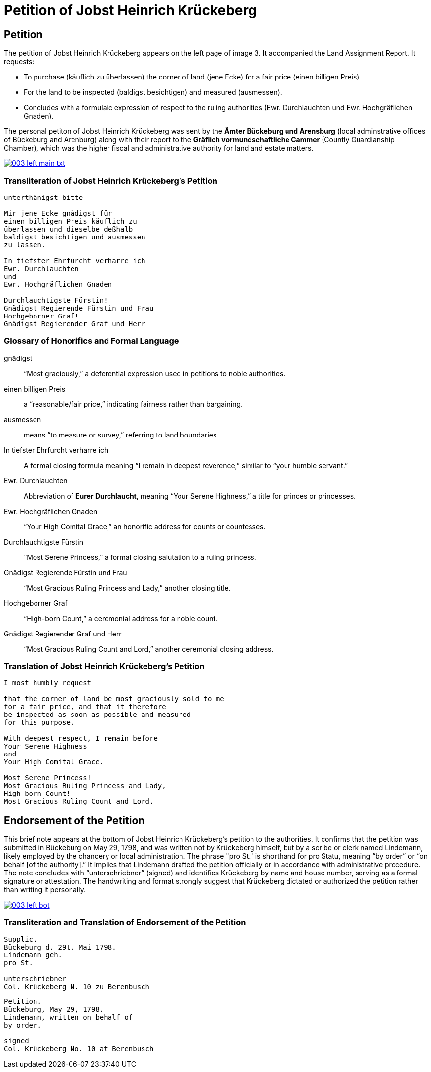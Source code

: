 = Petition of Jobst Heinrich Krückeberg
:page-role: wide

== Petition

The petition of Jobst Heinrich Krückeberg appears on the left page of image 3. It accompanied the
Land Assignment Report. It requests:

* To purchase (käuflich zu überlassen) the corner of land (jene Ecke) for a fair price (einen billigen Preis).
* For the land to be inspected (baldigst besichtigen) and measured (ausmessen).
* Concludes with a formulaic expression of respect to the ruling authorities (Ewr. Durchlauchten und Ewr. Hochgräflichen Gnaden).

The personal petiton of Jobst Heinrich Krückeberg was sent by the *Ämter Bückeburg und Arensburg* (local
adminstrative offices of Bückeburg and Arenburg) along with their report to the *Gräflich vormundschaftliche
Cammer* (Countly Guardianship Chamber), which was the higher fiscal and administrative authority for land
and estate matters. 

image::003-left-main-txt.png[link=self]

=== Transliteration of Jobst Heinrich Krückeberg's Petition

[verse]
____
unterthänigst bitte

Mir jene Ecke gnädigst für
einen billigen Preis käuflich zu
überlassen und dieselbe deßhalb
baldigst besichtigen und ausmessen
zu lassen.

In tiefster Ehrfurcht verharre ich
Ewr. Durchlauchten
und
Ewr. Hochgräflichen Gnaden

Durchlauchtigste Fürstin!
Gnädigst Regierende Fürstin und Frau
Hochgeborner Graf!
Gnädigst Regierender Graf und Herr
____

=== Glossary of Honorifics and Formal Language

gnädigst:: “Most graciously,” a deferential expression used in petitions to noble authorities.

einen billigen Preis:: a “reasonable/fair price,” indicating fairness rather than bargaining.

ausmessen:: means “to measure or survey,” referring to land boundaries.

In tiefster Ehrfurcht verharre ich::  A formal closing formula meaning “I remain in deepest reverence,” similar to “your humble servant.”

Ewr. Durchlauchten:: Abbreviation of *Eurer Durchlaucht*, meaning “Your Serene Highness,” a title for princes or princesses.

Ewr. Hochgräflichen Gnaden:: “Your High Comital Grace,” an honorific address for counts or countesses.

Durchlauchtigste Fürstin:: “Most Serene Princess,” a formal closing salutation to a ruling princess.

Gnädigst Regierende Fürstin und Frau:: “Most Gracious Ruling Princess and Lady,” another closing title.

Hochgeborner Graf:: “High-born Count,” a ceremonial address for a noble count.

Gnädigst Regierender Graf und Herr:: “Most Gracious Ruling Count and Lord,” another ceremonial closing address.


=== Translation of Jobst Heinrich Krückeberg's Petition

[verse]
____
I most humbly request

that the corner of land be most graciously sold to me
for a fair price, and that it therefore
be inspected as soon as possible and measured
for this purpose.

With deepest respect, I remain before
Your Serene Highness
and
Your High Comital Grace.

Most Serene Princess!
Most Gracious Ruling Princess and Lady,
High-born Count!
Most Gracious Ruling Count and Lord.
____

== Endorsement of the Petition 

This brief note appears at the bottom of Jobst Heinrich Krückeberg’s petition
to the authorities. It confirms that the petition was submitted in Bückeburg on
May 29, 1798, and was written not by Krückeberg himself, but by a scribe or
clerk named Lindemann, likely employed by the chancery or local administration.
The phrase "pro St." is shorthand for pro Statu, meaning “by order” or “on
behalf [of the authority].” It implies that Lindemann drafted the petition
officially or in accordance with administrative procedure. The note concludes
with “unterschriebner” (signed) and identifies Krückeberg by name and house
number, serving as a formal signature or attestation. The handwriting and
format strongly suggest that Krückeberg dictated or authorized the petition
rather than writing it personally.

image::003-left-bot.png[link=self]

=== Transliteration and Translation of Endorsement of the Petition

[verse]
____
Supplic.  
Bückeburg d. 29t. Mai 1798.  
Lindemann geh.  
pro St.

unterschriebner  
Col. Krückeberg N. 10 zu Berenbusch  
____

[verse]
____
Petition.  
Bückeburg, May 29, 1798.  
Lindemann, written on behalf of  
by order.

signed  
Col. Krückeberg No. 10 at Berenbusch  
____

